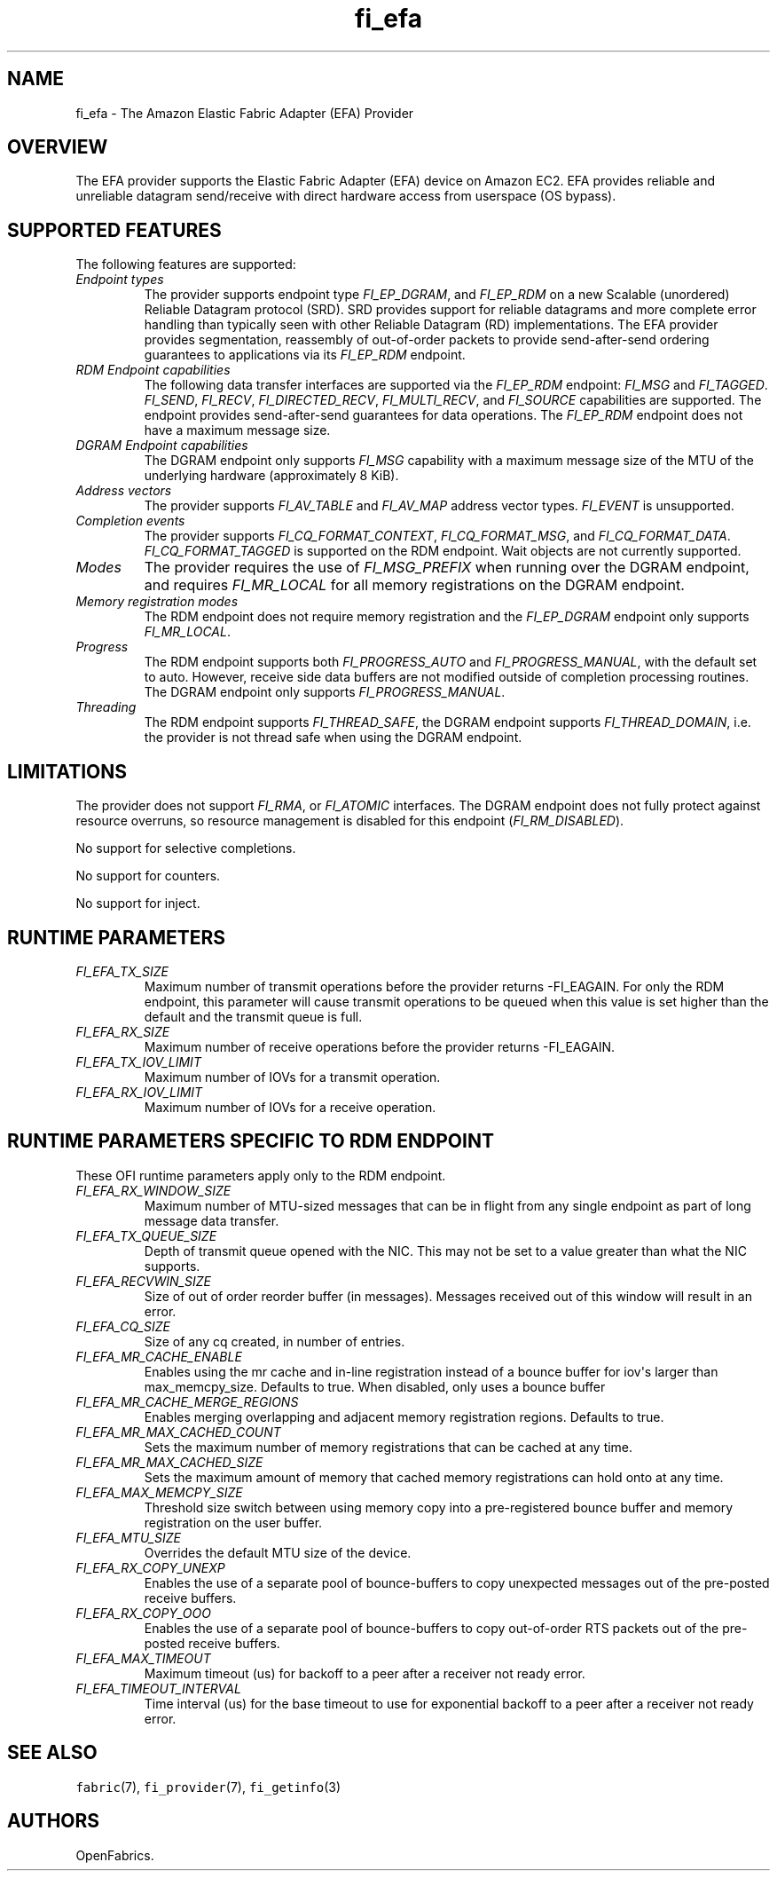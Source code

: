.\" Automatically generated by Pandoc 1.19.2.4
.\"
.TH "fi_efa" "7" "2019\-06\-13" "Libfabric Programmer\[aq]s Manual" "\@VERSION\@"
.hy
.SH NAME
.PP
fi_efa \- The Amazon Elastic Fabric Adapter (EFA) Provider
.SH OVERVIEW
.PP
The EFA provider supports the Elastic Fabric Adapter (EFA) device on
Amazon EC2.
EFA provides reliable and unreliable datagram send/receive with direct
hardware access from userspace (OS bypass).
.SH SUPPORTED FEATURES
.PP
The following features are supported:
.TP
.B \f[I]Endpoint types\f[]
The provider supports endpoint type \f[I]FI_EP_DGRAM\f[], and
\f[I]FI_EP_RDM\f[] on a new Scalable (unordered) Reliable Datagram
protocol (SRD).
SRD provides support for reliable datagrams and more complete error
handling than typically seen with other Reliable Datagram (RD)
implementations.
The EFA provider provides segmentation, reassembly of out\-of\-order
packets to provide send\-after\-send ordering guarantees to applications
via its \f[I]FI_EP_RDM\f[] endpoint.
.RS
.RE
.TP
.B \f[I]RDM Endpoint capabilities\f[]
The following data transfer interfaces are supported via the
\f[I]FI_EP_RDM\f[] endpoint: \f[I]FI_MSG\f[] and \f[I]FI_TAGGED\f[].
\f[I]FI_SEND\f[], \f[I]FI_RECV\f[], \f[I]FI_DIRECTED_RECV\f[],
\f[I]FI_MULTI_RECV\f[], and \f[I]FI_SOURCE\f[] capabilities are
supported.
The endpoint provides send\-after\-send guarantees for data operations.
The \f[I]FI_EP_RDM\f[] endpoint does not have a maximum message size.
.RS
.RE
.TP
.B \f[I]DGRAM Endpoint capabilities\f[]
The DGRAM endpoint only supports \f[I]FI_MSG\f[] capability with a
maximum message size of the MTU of the underlying hardware
(approximately 8 KiB).
.RS
.RE
.TP
.B \f[I]Address vectors\f[]
The provider supports \f[I]FI_AV_TABLE\f[] and \f[I]FI_AV_MAP\f[]
address vector types.
\f[I]FI_EVENT\f[] is unsupported.
.RS
.RE
.TP
.B \f[I]Completion events\f[]
The provider supports \f[I]FI_CQ_FORMAT_CONTEXT\f[],
\f[I]FI_CQ_FORMAT_MSG\f[], and \f[I]FI_CQ_FORMAT_DATA\f[].
\f[I]FI_CQ_FORMAT_TAGGED\f[] is supported on the RDM endpoint.
Wait objects are not currently supported.
.RS
.RE
.TP
.B \f[I]Modes\f[]
The provider requires the use of \f[I]FI_MSG_PREFIX\f[] when running
over the DGRAM endpoint, and requires \f[I]FI_MR_LOCAL\f[] for all
memory registrations on the DGRAM endpoint.
.RS
.RE
.TP
.B \f[I]Memory registration modes\f[]
The RDM endpoint does not require memory registration and the
\f[I]FI_EP_DGRAM\f[] endpoint only supports \f[I]FI_MR_LOCAL\f[].
.RS
.RE
.TP
.B \f[I]Progress\f[]
The RDM endpoint supports both \f[I]FI_PROGRESS_AUTO\f[] and
\f[I]FI_PROGRESS_MANUAL\f[], with the default set to auto.
However, receive side data buffers are not modified outside of
completion processing routines.
The DGRAM endpoint only supports \f[I]FI_PROGRESS_MANUAL\f[].
.RS
.RE
.TP
.B \f[I]Threading\f[]
The RDM endpoint supports \f[I]FI_THREAD_SAFE\f[], the DGRAM endpoint
supports \f[I]FI_THREAD_DOMAIN\f[], i.e.
the provider is not thread safe when using the DGRAM endpoint.
.RS
.RE
.SH LIMITATIONS
.PP
The provider does not support \f[I]FI_RMA\f[], or \f[I]FI_ATOMIC\f[]
interfaces.
The DGRAM endpoint does not fully protect against resource overruns, so
resource management is disabled for this endpoint
(\f[I]FI_RM_DISABLED\f[]).
.PP
No support for selective completions.
.PP
No support for counters.
.PP
No support for inject.
.SH RUNTIME PARAMETERS
.TP
.B \f[I]FI_EFA_TX_SIZE\f[]
Maximum number of transmit operations before the provider returns
\-FI_EAGAIN.
For only the RDM endpoint, this parameter will cause transmit operations
to be queued when this value is set higher than the default and the
transmit queue is full.
.RS
.RE
.TP
.B \f[I]FI_EFA_RX_SIZE\f[]
Maximum number of receive operations before the provider returns
\-FI_EAGAIN.
.RS
.RE
.TP
.B \f[I]FI_EFA_TX_IOV_LIMIT\f[]
Maximum number of IOVs for a transmit operation.
.RS
.RE
.TP
.B \f[I]FI_EFA_RX_IOV_LIMIT\f[]
Maximum number of IOVs for a receive operation.
.RS
.RE
.SH RUNTIME PARAMETERS SPECIFIC TO RDM ENDPOINT
.PP
These OFI runtime parameters apply only to the RDM endpoint.
.TP
.B \f[I]FI_EFA_RX_WINDOW_SIZE\f[]
Maximum number of MTU\-sized messages that can be in flight from any
single endpoint as part of long message data transfer.
.RS
.RE
.TP
.B \f[I]FI_EFA_TX_QUEUE_SIZE\f[]
Depth of transmit queue opened with the NIC.
This may not be set to a value greater than what the NIC supports.
.RS
.RE
.TP
.B \f[I]FI_EFA_RECVWIN_SIZE\f[]
Size of out of order reorder buffer (in messages).
Messages received out of this window will result in an error.
.RS
.RE
.TP
.B \f[I]FI_EFA_CQ_SIZE\f[]
Size of any cq created, in number of entries.
.RS
.RE
.TP
.B \f[I]FI_EFA_MR_CACHE_ENABLE\f[]
Enables using the mr cache and in\-line registration instead of a bounce
buffer for iov\[aq]s larger than max_memcpy_size.
Defaults to true.
When disabled, only uses a bounce buffer
.RS
.RE
.TP
.B \f[I]FI_EFA_MR_CACHE_MERGE_REGIONS\f[]
Enables merging overlapping and adjacent memory registration regions.
Defaults to true.
.RS
.RE
.TP
.B \f[I]FI_EFA_MR_MAX_CACHED_COUNT\f[]
Sets the maximum number of memory registrations that can be cached at
any time.
.RS
.RE
.TP
.B \f[I]FI_EFA_MR_MAX_CACHED_SIZE\f[]
Sets the maximum amount of memory that cached memory registrations can
hold onto at any time.
.RS
.RE
.TP
.B \f[I]FI_EFA_MAX_MEMCPY_SIZE\f[]
Threshold size switch between using memory copy into a pre\-registered
bounce buffer and memory registration on the user buffer.
.RS
.RE
.TP
.B \f[I]FI_EFA_MTU_SIZE\f[]
Overrides the default MTU size of the device.
.RS
.RE
.TP
.B \f[I]FI_EFA_RX_COPY_UNEXP\f[]
Enables the use of a separate pool of bounce\-buffers to copy unexpected
messages out of the pre\-posted receive buffers.
.RS
.RE
.TP
.B \f[I]FI_EFA_RX_COPY_OOO\f[]
Enables the use of a separate pool of bounce\-buffers to copy
out\-of\-order RTS packets out of the pre\-posted receive buffers.
.RS
.RE
.TP
.B \f[I]FI_EFA_MAX_TIMEOUT\f[]
Maximum timeout (us) for backoff to a peer after a receiver not ready
error.
.RS
.RE
.TP
.B \f[I]FI_EFA_TIMEOUT_INTERVAL\f[]
Time interval (us) for the base timeout to use for exponential backoff
to a peer after a receiver not ready error.
.RS
.RE
.SH SEE ALSO
.PP
\f[C]fabric\f[](7), \f[C]fi_provider\f[](7), \f[C]fi_getinfo\f[](3)
.SH AUTHORS
OpenFabrics.
